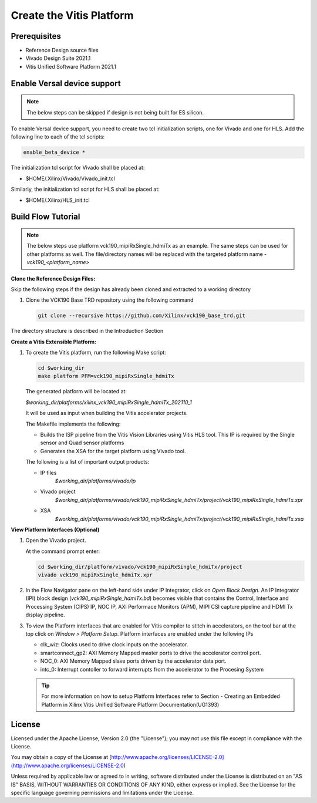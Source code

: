 Create the Vitis Platform
=========================

Prerequisites
-------------

* Reference Design source files

* Vivado Design Suite 2021.1

* Vitis Unified Software Platform 2021.1

Enable Versal device support
-----------------------------

.. note::

   The below steps can be skipped if design is not being built for ES 
   silicon.

To enable Versal device support, you need to create two tcl initialization
scripts, one for Vivado and one for HLS. Add the following line to each of
the tcl scripts:

.. code-block:: bash

   enable_beta_device *

The initialization tcl script for Vivado shall be placed at:

* $HOME/.Xilinx/Vivado/Vivado_init.tcl

Similarly, the initialization tcl script for HLS shall be placed at:

* $HOME/.Xilinx/HLS_init.tcl

Build Flow Tutorial
-------------------
.. note::

   The below steps use platform vck190_mipiRxSingle_hdmiTx as an example. 
   The same steps can be used for other platforms as well. The file/directory 
   names will be replaced with the targeted platform name - *vck190_<platform_name>*
         
**Clone the Reference Design Files:**

Skip the following steps if the design has already been cloned and
extracted to a working directory

#. Clone the VCK190 Base TRD repository using the following command

   .. code-block:: bash

      git clone --recursive https://github.com/Xilinx/vck190_base_trd.git
      
The directory structure is described in the Introduction Section

**Create a Vitis Extensible Platform:**

#. To create the Vitis platform, run the following Make script:

   .. code-block:: bash

      cd $working_dir
      make platform PFM=vck190_mipiRxSingle_hdmiTx

   The generated platform will be located at:

   *$working_dir/platforms/xilinx_vck190_mipiRxSingle_hdmiTx_202110_1*

   It will be used as input when building the Vitis accelerator projects.

   The Makefile implements the following:

   * Builds the ISP pipeline from the Vitis Vision Libraries using Vitis HLS tool.
     This IP is required by the Single sensor and Quad sensor platforms 

   * Generates the XSA for the target platform using Vivado tool. 

   The following is a list of important output products:

   * IP files
      *$working_dir/platforms/vivado/ip*

   * Vivado project
      *$working_dir/platforms/vivado/vck190_mipiRxSingle_hdmiTx/project/vck190_mipiRxSingle_hdmiTx.xpr*

   * XSA 
      *$working_dir/platforms/vivado/vck190_mipiRxSingle_hdmiTx/project/vck190_mipiRxSingle_hdmiTx.xsa*

**View Platform Interfaces (Optional)**

#. Open the Vivado project.

   At the command prompt enter:

   .. code-block:: bash

     cd $working_dir/platform/vivado/vck190_mipiRxSingle_hdmiTx/project
     vivado vck190_mipiRxSingle_hdmiTx.xpr

#. In the Flow Navigator pane on the left-hand side under IP Integrator, click
   on *Open Block Design*. An IP Integrator (IPI) block design
   (*vck190_mipiRxSingle_hdmiTx.bd*) becomes visible that contains the
   Control, Interface and Processing System (CIPS) IP, NOC IP,
   AXI Performace Monitors (APM), MIPI CSI capture pipeline and HDMI Tx display
   pipeline.

#. To view the Platform interfaces that are enabled for Vitis compiler to stitch
   in accelerators, on the tool bar at the top click on  *Window >
   Platform Setup*. Platform interfaces are enabled under the following IPs

   * clk_wiz: Clocks used to drive clock inputs on the accelerator.
   * smartconnect_gp2: AXI Memory Mapped master ports to drive the accelerator
     control port.
   * NOC_0: AXI Memory Mapped slave ports driven by the
     accelerator data port.
   * intc_0: Interrupt contoller to forward interrupts from the accelerator to 
     the Procesing System

   .. tip::
      For more information on how to setup Platform Interfaces refer to Section
      - Creating an Embedded Platform in Xilinx Vitis Unified Software Platform Documentation(UG1393)


License
-------

Licensed under the Apache License, Version 2.0 (the "License"); you may not use this file 
except in compliance with the License.

You may obtain a copy of the License at
[http://www.apache.org/licenses/LICENSE-2.0](http://www.apache.org/licenses/LICENSE-2.0)


Unless required by applicable law or agreed to in writing, software distributed under the 
License is distributed on an "AS IS" BASIS, WITHOUT WARRANTIES OR CONDITIONS OF ANY KIND, 
either express or implied. See the License for the specific language governing permissions 
and limitations under the License.    

